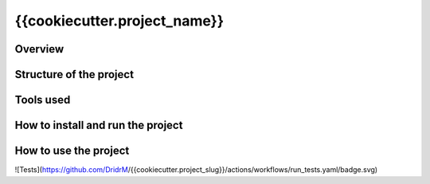 =============================
{{cookiecutter.project_name}}
=============================

Overview
--------

Structure of the project
------------------------

Tools used
----------

How to install and run the project
----------------------------------

How to use the project
----------------------

![Tests](https://github.com/DridrM/{{cookiecutter.project_slug}}/actions/workflows/run_tests.yaml/badge.svg)
